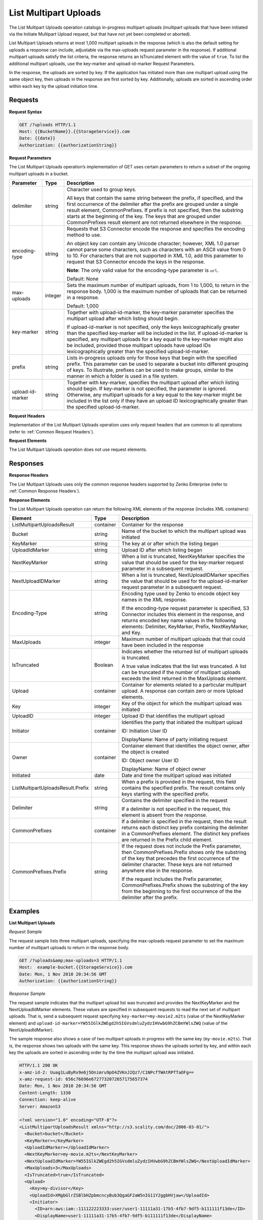 .. _List Multipart Uploads:

List Multipart Uploads
======================

The List Multipart Uploads operation catalogs in-progress multipart
uploads (multipart uploads that have been initiated via the Initiate
Multipart Upload request, but that have not yet been completed or
aborted).

List Multipart Uploads returns at most 1,000 multipart uploads in the
response (which is also the default setting for uploads a response can
include, adjustable via the max-uploads request parameter in the
response). If additional multipart uploads satisfy the list criteria,
the response returns an IsTruncated element with the value of ``true``.
To list the additional multipart uploads, use the key-marker and
upload-id-marker Request Parameters.

In the response, the uploads are sorted by key. If the application has
initiated more than one multipart upload using the same object key, then
uploads in the response are first sorted by key. Additionally, uploads
are sorted in ascending order within each key by the upload initiation
time.

Requests
--------

**Request Syntax**

.. code::

   GET /?uploads HTTP/1.1
   Host: {{BucketName}}.{{StorageService}}.com
   Date: {{date}}
   Authorization: {{authorizationString}}

**Request Parameters**

The List Multipart Uploads operation’s implementation of GET uses
certain parameters to return a subset of the ongoing multipart uploads
in a bucket.

.. tabularcolumns:: X{0.15\textwidth}lX{0.65\textwidth}
.. table::
   :class: longtable
   
   +-----------------------+-----------------------+-----------------------+
   | Parameter             | Type                  | Description           |
   +=======================+=======================+=======================+
   | delimiter             | string                | Character used to     |
   |                       |                       | group keys.           |
   |                       |                       |                       |
   |                       |                       | All keys that contain |
   |                       |                       | the same string       |
   |                       |                       | between the prefix,   |
   |                       |                       | if specified, and the |
   |                       |                       | first occurrence of   |
   |                       |                       | the delimiter after   |
   |                       |                       | the prefix are        |
   |                       |                       | grouped under a       |
   |                       |                       | single result         |
   |                       |                       | element,              |
   |                       |                       | CommonPrefixes. If    |
   |                       |                       | prefix is not         |
   |                       |                       | specified, then the   |
   |                       |                       | substring starts at   |
   |                       |                       | the beginning of the  |
   |                       |                       | key. The keys that    |
   |                       |                       | are grouped under     |
   |                       |                       | CommonPrefixes result |
   |                       |                       | element are not       |
   |                       |                       | returned elsewhere in |
   |                       |                       | the response.         |
   +-----------------------+-----------------------+-----------------------+
   | encoding-type         | string                | Requests that S3      |
   |                       |                       | Connector encode the  |
   |                       |                       | response and          |
   |                       |                       | specifies the         |
   |                       |                       | encoding method to    |
   |                       |                       | use.                  |
   |                       |                       |                       |
   |                       |                       | An object key can     |
   |                       |                       | contain any Unicode   |
   |                       |                       | character; however,   |
   |                       |                       | XML 1.0 parser cannot |
   |                       |                       | parse some            |
   |                       |                       | characters, such as   |
   |                       |                       | characters with an    |
   |                       |                       | ASCII value from 0 to |
   |                       |                       | 10. For characters    |
   |                       |                       | that are not          |
   |                       |                       | supported in XML 1.0, |
   |                       |                       | add this parameter to |
   |                       |                       | request that S3       |
   |                       |                       | Connector encode the  |
   |                       |                       | keys in the response. |
   |                       |                       |                       |
   |                       |                       | **Note**: The only    |
   |                       |                       | valid value           |
   |                       |                       | for the encoding-type |
   |                       |                       | parameter is ``url``. |
   |                       |                       |                       |
   |                       |                       | Default: None         |
   +-----------------------+-----------------------+-----------------------+
   | max-uploads           | integer               | Sets the maximum      |
   |                       |                       | number of multipart   |
   |                       |                       | uploads, from 1 to    |
   |                       |                       | 1,000, to return in   |
   |                       |                       | the response body.    |
   |                       |                       | 1,000 is the maximum  |
   |                       |                       | number of uploads     |
   |                       |                       | that can be returned  |
   |                       |                       | in a response.        |
   |                       |                       |                       |
   |                       |                       | Default: 1,000        |
   +-----------------------+-----------------------+-----------------------+
   | key-marker            | string                | Together with         |
   |                       |                       | upload-id-marker, the |
   |                       |                       | key-marker parameter  |
   |                       |                       | specifies the         |
   |                       |                       | multipart upload      |
   |                       |                       | after which listing   |
   |                       |                       | should begin.         |
   |                       |                       |                       |
   |                       |                       | If upload-id-marker   |
   |                       |                       | is not specified,     |
   |                       |                       | only the keys         |
   |                       |                       | lexicographically     |
   |                       |                       | greater than the      |
   |                       |                       | specified key-marker  |
   |                       |                       | will be included in   |
   |                       |                       | the list. If          |
   |                       |                       | upload-id-marker is   |
   |                       |                       | specified, any        |
   |                       |                       | multipart uploads for |
   |                       |                       | a key equal to the    |
   |                       |                       | key-marker might also |
   |                       |                       | be included, provided |
   |                       |                       | those multipart       |
   |                       |                       | uploads have upload   |
   |                       |                       | IDs lexicographically |
   |                       |                       | greater than the      |
   |                       |                       | specified             |
   |                       |                       | upload-id-marker.     |
   +-----------------------+-----------------------+-----------------------+
   | prefix                | string                | Lists in-progress     |
   |                       |                       | uploads only for      |
   |                       |                       | those keys that begin |
   |                       |                       | with the specified    |
   |                       |                       | prefix. This          |
   |                       |                       | parameter can be used |
   |                       |                       | to separate a bucket  |
   |                       |                       | into different        |
   |                       |                       | grouping of keys. To  |
   |                       |                       | illustrate, prefixes  |
   |                       |                       | can be used to make   |
   |                       |                       | groups, similar to    |
   |                       |                       | the manner in which a |
   |                       |                       | folder is used in a   |
   |                       |                       | file system.          |
   +-----------------------+-----------------------+-----------------------+
   | upload-id-marker      | string                | Together with         |
   |                       |                       | key-marker, specifies |
   |                       |                       | the multipart upload  |
   |                       |                       | after which listing   |
   |                       |                       | should begin. If      |
   |                       |                       | key-marker is not     |
   |                       |                       | specified, the        |
   |                       |                       | parameter is ignored. |
   |                       |                       | Otherwise, any        |
   |                       |                       | multipart uploads for |
   |                       |                       | a key equal to the    |
   |                       |                       | key-marker might be   |
   |                       |                       | included in the list  |
   |                       |                       | only if they have an  |
   |                       |                       | upload ID             |
   |                       |                       | lexicographically     |
   |                       |                       | greater than the      |
   |                       |                       | specified             |
   |                       |                       | upload-id-marker.     |
   +-----------------------+-----------------------+-----------------------+

**Request Headers**

Implementation of the List Multipart Uploads operation uses only request
headers that are common to all operations (refer to :ref:`Common Request
Headers`).

**Request Elements**

The List Multipart Uploads operation does not use request elements.

Responses
---------

**Response Headers**

The List Multipart Uploads uses only the common response headers
supported by Zenko Enterprise (refer to :ref:`Common Response Headers`).

**Response Elements**

The List Multipart Uploads operation can return the following
XML elements of the response (includes XML containers):

.. tabularcolumns:: X{0.35\textwidth}lX{0.50\textwidth}
.. table::
   :class: longtable

   +-----------------------------------+-----------+---------------------------+
   | Element                           | Type      | Description               |
   +===================================+===========+===========================+
   | ListMultipartUploadsResult        | container | Container for the         |
   |                                   |           | response                  |
   +-----------------------------------+-----------+---------------------------+
   | Bucket                            | string    | Name of the bucket to     |
   |                                   |           | which the multipart       |
   |                                   |           | upload was initiated      |
   +-----------------------------------+-----------+---------------------------+
   | KeyMarker                         | string    | The key at or after which |
   |                                   |           | the listing began         |
   +-----------------------------------+-----------+---------------------------+
   | UploadIdMarker                    | string    | Upload ID after which     |
   |                                   |           | listing began             |
   +-----------------------------------+-----------+---------------------------+
   | NextKeyMarker                     | string    | When a list is truncated, |
   |                                   |           | NextKeyMarker specifies   |
   |                                   |           | the value that should be  |
   |                                   |           | used for the key-marker   |
   |                                   |           | request parameter in a    |
   |                                   |           | subsequent request.       |
   +-----------------------------------+-----------+---------------------------+
   | NextUploadIDMarker                | string    | When a list is truncated, |
   |                                   |           | NextUploadIDMarker        |
   |                                   |           | specifies the value that  |
   |                                   |           | should be used for the    |
   |                                   |           | upload-id-marker request  |
   |                                   |           | parameter in a subsequent |
   |                                   |           | request.                  |
   +-----------------------------------+-----------+---------------------------+
   | Encoding-Type                     | string    | Encoding type used by     |
   |                                   |           | Zenko to encode object    |
   |                                   |           | key names in the XML      |
   |                                   |           | response.                 |
   |                                   |           |                           |
   |                                   |           | If the encoding-type      |
   |                                   |           | request parameter is      |
   |                                   |           | specified, S3 Connector   |
   |                                   |           | includes this element in  |
   |                                   |           | the response, and returns |
   |                                   |           | encoded key name values   |
   |                                   |           | in the following          |
   |                                   |           | elements: Delimiter,      |
   |                                   |           | KeyMarker, Prefix,        |
   |                                   |           | NextKeyMarker, and Key.   |
   +-----------------------------------+-----------+---------------------------+
   | MaxUploads                        | integer   | Maximum number of         |
   |                                   |           | multipart uploads that    |
   |                                   |           | that could have been      |
   |                                   |           | included in the response  |
   +-----------------------------------+-----------+---------------------------+
   | IsTruncated                       | Boolean   | Indicates whether the     |
   |                                   |           | returned list of          |
   |                                   |           | multipart uploads is      |
   |                                   |           | truncated.                |
   |                                   |           |                           |
   |                                   |           | A true value indicates    |
   |                                   |           | that the list was         |
   |                                   |           | truncated. A list can be  |
   |                                   |           | truncated if the number   |
   |                                   |           | of multipart uploads      |
   |                                   |           | exceeds the limit         |
   |                                   |           | returned in the           |
   |                                   |           | MaxUploads element.       |
   +-----------------------------------+-----------+---------------------------+
   | Upload                            | container | Container for elements    |
   |                                   |           | related to a particular   |
   |                                   |           | multipart upload. A       |
   |                                   |           | response can contain zero |
   |                                   |           | or more Upload elements.  |
   +-----------------------------------+-----------+---------------------------+
   | Key                               | integer   | Key of the object for     |
   |                                   |           | which the multipart       |
   |                                   |           | upload was initiated      |
   +-----------------------------------+-----------+---------------------------+
   | UploadID                          | integer   | Upload ID that identifies |
   |                                   |           | the multipart upload      |      
   +-----------------------------------+-----------+---------------------------+
   | Initiator                         | container | Identifies the party that |
   |                                   |           | initiated the multipart   |
   |                                   |           | upload                    |
   |                                   |           |                           |
   |                                   |           | ID: Initiation User ID    |
   |                                   |           |                           |
   |                                   |           | DisplayName: Name of      |
   |                                   |           | party initiating request  |
   +-----------------------------------+-----------+---------------------------+
   | Owner                             | container | Container element that    |
   |                                   |           | identifies the object     |
   |                                   |           | owner, after the object   |
   |                                   |           | is created                |
   |                                   |           |                           |
   |                                   |           | ID: Object owner User ID  |
   |                                   |           |                           |
   |                                   |           | DisplayName: Name of      |
   |                                   |           | object owner              |
   +-----------------------------------+-----------+---------------------------+
   | Initiated                         | date      | Date and time the         |
   |                                   |           | multipart upload was      |
   |                                   |           | initiated                 |
   +-----------------------------------+-----------+---------------------------+
   | ListMultipartUploadsResult.Prefix | string    | When a prefix is provided |
   |                                   |           | in the request, this      |
   |                                   |           | field contains the        |
   |                                   |           | specified prefix. The     |
   |                                   |           | result contains only keys |
   |                                   |           | starting with the         |
   |                                   |           | specified prefix.         |
   +-----------------------------------+-----------+---------------------------+
   | Delimiter                         | string    | Contains the delimiter    |
   |                                   |           | specified in the request  |
   |                                   |           |                           |
   |                                   |           | If a delimiter is not     |
   |                                   |           | specified in the request, |
   |                                   |           | this element is absent    |
   |                                   |           | from the response.        |
   +-----------------------------------+-----------+---------------------------+
   | CommonPrefixes                    | container | If a delimiter is         |
   |                                   |           | specified in the request, |
   |                                   |           | then the result returns   |
   |                                   |           | each distinct key prefix  |
   |                                   |           | containing the delimiter  |
   |                                   |           | in a CommonPrefixes       |
   |                                   |           | element. The distinct key |
   |                                   |           | prefixes are returned in  |
   |                                   |           | the Prefix child element. |
   +-----------------------------------+-----------+---------------------------+
   | CommonPrefixes.Prefix             | string    | If the request does not   |
   |                                   |           | include the Prefix        |
   |                                   |           | parameter, then           |
   |                                   |           | CommonPrefixes.Prefix     |
   |                                   |           | shows only the substring  |
   |                                   |           | of the key that precedes  |
   |                                   |           | the first occurrence of   |
   |                                   |           | the delimiter character.  |
   |                                   |           | These keys are not        |
   |                                   |           | returned anywhere else in |
   |                                   |           | the response.             |
   |                                   |           |                           |
   |                                   |           | If the request includes   |
   |                                   |           | the Prefix parameter,     |
   |                                   |           | CommonPrefixes.Prefix     |
   |                                   |           | shows the substring of    |
   |                                   |           | the key from the          |
   |                                   |           | beginning to the first    |
   |                                   |           | occurrence of the         |
   |                                   |           | the delimiter after the   |
   |                                   |           | prefix.                   |
   +-----------------------------------+-----------+---------------------------+

Examples
--------

**List Multipart Uploads**

*Request Sample*

The request sample lists three multipart uploads, specifying the
max-uploads request parameter to set the maximum number of multipart
uploads to return in the response body.

.. code::

   GET /?uploads&amp;max-uploads=3 HTTP/1.1
   Host:  example-bucket.{{StorageService}}.com
   Date: Mon, 1 Nov 2010 20:34:56 GMT
   Authorization: {{authorizationString}}

*Response Sample*

The request sample indicates that the multipart upload list was
truncated and provides the NextKeyMarker and the NextUploadIdMarker
elements. These values are specified in subsequent requests to read the
next set of multipart uploads. That is, send a subsequent request
specifying ``key-marker=my-movie2.m2ts`` (value of the NextKeyMarker
element) and
``upload-id-marker=YW55IGlkZWEgd2h5IGVsdmluZydzIHVwbG9hZCBmYWlsZWQ``
(value of the NextUploadIdMarker).

The sample response also shows a case of two multipart uploads in
progress with the same key (``my-movie.m2ts``). That is, the response
shows two uploads with the same key. This response shows the uploads
sorted by key, and within each key the uploads are sorted in ascending
order by the time the multipart upload was initiated.

.. code::

   HTTP/1.1 200 OK
   x-amz-id-2: Uuag1LuByRx9e6j5Onimru9pO4ZVKnJ2Qz7/C1NPcfTWAtRPfTaOFg==
   x-amz-request-id: 656c76696e6727732072657175657374
   Date: Mon, 1 Nov 2010 20:34:56 GMT
   Content-Length: 1330
   Connection: keep-alive
   Server: AmazonS3

   <?xml version="1.0" encoding="UTF-8"?>
   <ListMultipartUploadsResult xmlns="http://s3.scality.com/doc/2006-03-01/">
     <Bucket>bucket</Bucket>
     <KeyMarker></KeyMarker>
     <UploadIdMarker></UploadIdMarker>
     <NextKeyMarker>my-movie.m2ts</NextKeyMarker>
     <NextUploadIdMarker>YW55IGlkZWEgd2h5IGVsdmluZydzIHVwbG9hZCBmYWlsZWQ</NextUploadIdMarker>
     <MaxUploads>3</MaxUploads>
     <IsTruncated>true</IsTruncated>
     <Upload>
       <Key>my-divisor</Key>
       <UploadId>XMgbGlrZSBlbHZpbmcncyBub3QgaGF2aW5nIG11Y2ggbHVjaw</UploadId>
       <Initiator>
         <ID>arn:aws:iam::111122223333:user/user1-11111a31-17b5-4fb7-9df5-b111111f13de</ID>
         <DisplayName>user1-11111a31-17b5-4fb7-9df5-b111111f13de</DisplayName>
       </Initiator>
       <Owner>
         <ID>75aa57f09aa0c8caeab4f8c24e99d10f8e7faeebf76c078efc7c6caea54ba06a</ID>
         <DisplayName>OwnerDisplayName</DisplayName>
       </Owner>
       <StorageClass>STANDARD</StorageClass>
       <Initiated>2010-11-10T20:48:33.000Z</Initiated>
     </Upload>
     <Upload>
       <Key>my-movie.m2ts</Key>
       <UploadId>VXBsb2FkIElEIGZvciBlbHZpbmcncyBteS1tb3ZpZS5tMnRzIHVwbG9hZA</UploadId>
       <Initiator>
         <ID>b1d16700c70b0b05597d7acd6a3f92be</ID>
         <DisplayName>InitiatorDisplayName</DisplayName>
       </Initiator>
       <Owner>
         <ID>b1d16700c70b0b05597d7acd6a3f92be</ID>
         <DisplayName>OwnerDisplayName</DisplayName>
       </Owner>
       <StorageClass>STANDARD</StorageClass>
       <Initiated>2010-11-10T20:48:33.000Z</Initiated>
     </Upload>
     <Upload>
       <Key>my-movie.m2ts</Key>
       <UploadId>YW55IGlkZWEgd2h5IGVsdmluZydzIHVwbG9hZCBmYWlsZWQ</UploadId>
       <Initiator>
         <ID>arn:aws:iam::444455556666:user/user1-22222a31-17b5-4fb7-9df5-b222222f13de</ID>
         <DisplayName>user1-22222a31-17b5-4fb7-9df5-b222222f13de</DisplayName>
       </Initiator>
       <Owner>
         <ID>b1d16700c70b0b05597d7acd6a3f92be</ID>
         <DisplayName>OwnerDisplayName</DisplayName>
       </Owner>
       <StorageClass>STANDARD</StorageClass>
       <Initiated>2010-11-10T20:49:33.000Z</Initiated>
     </Upload>
   </ListMultipartUploadsResult>

**Using the Delimiter and the Prefix Parameters**

Assume a multipart upload is in progress for the following keys in a
``example-bucket``.

-  greatshot.raw
-  photographs/2006/January/greatshot.raw
-  photographs/2006/February/greatshot.raw
-  photographs/2006/March/greatshot.raw
-  video_content/2006/March/greatvideo.raw

*Request Sample: Request Specifies delimiter Parameter*

The sample list multipart upload request specifies the delimiter
parameter with value "/".

.. code::

   GET /?uploads&amp;delimiter=/ HTTP/1.1
   Host: example-bucket.s3.scality.com
   Date: Mon, 1 Nov 2010 20:34:56 GMT
   Authorization: {{authorizationString}}

*Response Sample*

The response sample lists multipart uploads on the specified bucket,
``example-bucket``.

The response returns multipart upload for the greatshot.raw key in an
Upload element. As all the other keys contain the specified delimiter,
however, a distinct substring—from the beginning of the key to the first
occurence of the delimiter, from each of the keys—is returned in a
CommonPrefixes element. The key substrings, ``photographs/`` and
``video_content/``, in the CommonPrefixes element indicate that there
are one or more in-progress multipart uploads with these key prefixes.

This is a useful scenario if key prefixes are used for objects for the
purpose of creating a logical folder like structure. In this case you
can interpret the result as the folders ``photographs/`` and
``video_content/`` have one or more multipart uploads in progress. In
such a case the results can be interpreted, as the folders
``photographs/`` and ``video_content/`` have one or more multipart
uploads in progress.

.. code::

   <ListMultipartUploadsResult xmlns="http://s3.scalityaws.com/doc/2006-03-01/">
     <Bucket>example-bucket</Bucket>
     <KeyMarker/>
     <UploadIdMarker/>
     <NextKeyMarker>sample.jpg</NextKeyMarker>
     <NextUploadIdMarker>Xgw4MJT6ZPAVxpY0SAuGN7q4uWJJM22ZYg1W99trdp4tpO88.PT6.MhO0w2E17eutfAvQfQWoajgE_W2gpcxQw--</NextUploadIdMarker>
     <Delimiter>/</Delimiter>
     <Prefix/>
     <MaxUploads>1000</MaxUploads>
     <IsTruncated>false</IsTruncated>
     <Upload>
       <Key>sample.jpg</Key>
       <UploadId>Agw4MJT6ZPAVxpY0SAuGN7q4uWJJM22ZYg1N99trdp4tpO88.PT6.MhO0w2E17eutfAvQfQWoajgE_W2gpcxQw--</UploadId>
       <Initiator>
         <ID>314133b66967d86f031c7249d1d9a80249109428335cd0ef1cdc487b4566cb1b</ID>
         <DisplayName>s3-nickname</DisplayName>
       </Initiator>
       <Owner>
         <ID>314133b66967d86f031c7249d1d9a80249109428335cd0ef1cdc487b4566cb1b</ID>
         <DisplayName>s3-nickname</DisplayName>
       </Owner>
       <StorageClass>STANDARD</StorageClass>
       <Initiated>2010-11-26T19:24:17.000Z</Initiated>
     </Upload>
     <CommonPrefixes>
       <Prefix>photos/</Prefix>
     </CommonPrefixes>
     <CommonPrefixes>
       <Prefix>videos/</Prefix>
     </CommonPrefixes>
     </ListMultipartUploadsResult>

**Request Sample: Specified delimiter Parameter and Added prefix Parameter**

In addition to the delimiterparameter, results can be filtered by adding
a prefix parameter.

.. code::

   GET /?uploads&amp;delimiter=/&amp;prefix=photographs/2006/ HTTP/1.1
   Host: example-bucket.s3.scalityaws.com
   Date: Mon, 1 Nov 2010 20:34:56 GMT
   Authorization: authorization string

*Response Sample*

In this case the response will include only multipart uploads for keys
that start with the specified prefix. The value returned in the
CommonPrefixes element is a substring from the beginning of the key to
the first occurrence of the specified delimiter after the prefix.

.. code::

   <?xml version="1.0" encoding="UTF-8"?>
   <ListMultipartUploadsResult xmlns="http://s3.scality.com/doc/2006-03-01/">
     <Bucket>example-bucket</Bucket>
     <KeyMarker/>
     <UploadIdMarker/>
     <NextKeyMarker/>
     <NextUploadIdMarker/>
     <Delimiter>/</Delimiter>
     <Prefix>photos/2006/</Prefix>
     <MaxUploads>1000</MaxUploads>
     <IsTruncated>false</IsTruncated>
     <CommonPrefixes>
       <Prefix>photos/2006/February/</Prefix>
     </CommonPrefixes>
     <CommonPrefixes>
       <Prefix>photos/2006/January/</Prefix>
     </CommonPrefixes>
     <CommonPrefixes>
       <Prefix>photos/2006/March/</Prefix>
     </CommonPrefixes>
   </ListMultipartUploadsResult>
